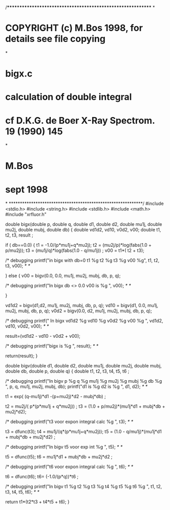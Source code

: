 /************************************************************
*
*     COPYRIGHT (c) M.Bos 1998, for details see file copying
*
*     bigx.c
*     calculation of double integral
*     cf D.K.G. de Boer X-Ray Spectrom. 19 (1990) 145
*
*     M.Bos
*     sept 1998
*
************************************************************/
#include <stdio.h>
#include <string.h>
#include <stdlib.h>
#include <math.h>
#include "xrfluor.h"

double bigx(double p, double q, double d1, double d2, double mu1j,
            double mu2j, double mubj, double db)
{
   double vd1d2, vd10, v0d2, v00;
   double t1, t2, t3, result ;    
  
   if  ( db==0.0)
    {
      t1 = -1.0/(p*mu1j+q*mu2j);
      t2 = (mu2j/p)*log(fabs(1.0 + p/mu2j));
      t3 = (mu1j/q)*log(fabs(1.0 - q/mu1j)) ;
      v00 = t1*( t2 + t3);

      /* debugging  
  printf("in bigx with db=0 t1 %g t2 %g t3 %g v00 %g\n", t1, t2, t3, v00); /* */

    }
   else
    {
      v00 = bigv(0.0, 0.0, mu1j, mu2j, mubj, db, p, q);

      /* debugging  
      printf("In bigx db <> 0.0 v00 is %g \n", v00); /* */

    }

   vd1d2 = bigv(d1,d2, mu1j, mu2j, mubj, db, p, q);
   vd10 = bigv(d1, 0.0, mu1j, mu2j, mubj, db, p, q);
   v0d2 = bigv(0.0, d2, mu1j, mu2j, mubj, db, p, q);

   /* debugging  
   printf(" In bigx vd1d2 %g vd10 %g v0d2 %g v00 %g \n",
           vd1d2, vd10, v0d2, v00); /* */

   result=(vd1d2 - vd10 - v0d2 + v00);

   /* debugging 
   printf("bigx is %g \n", result); /* */

   return(result);
}


double bigv(double d1, double d2, double mu1j, double mu2j, double mubj,
            double db, double p, double q)
{
  double t1, t2, t3, t4, t5, t6 ;

  /* debugging 
  printf("In bigv p %g q %g mu1j %g mu2j %g mubj %g db %g \n",
          p, q, mu1j, mu2j, mubj, db);
  printf("d1 is %g d2 is %g \n", d1, d2);  /* */

  t1 = exp( (q-mu1j)*d1 -(p+mu2j)*d2 - mubj*db) ;
  
  t2 = mu2j/( p*(p*mu1j + q*mu2j)) ;
  t3 = (1.0 + p/mu2j)*(mu1j*d1 + mubj*db + mu2j*d2);

  /* debugging  
  printf("t3 voor expon integral calc %g \n", t3);  /* */

  t3 = dfunc(t3);
  t4 = mu1j/(q*(p*mu1j+q*mu2j));
  t5 = (1.0 - q/mu1j)*(mu1j*d1 + mubj*db + mu2j*d2) ;

  /* debugging 
  printf("In bigv t5 voor exp int %g \n", t5); /* */

  t5 = dfunc(t5);
  t6 = mu1j*d1 + mubj*db + mu2j*d2 ;

  /* debugging  
  printf("t6 voor expon integral calc %g \n", t6);  /* */

  t6 = dfunc(t6);
  t6= (-1.0/(p*q))*t6 ;

  /* debugging 
  printf("In bigv t1 %g t2 %g t3 %g t4 %g t5 %g t6 %g \n",
           t1, t2, t3, t4, t5, t6);  /* */

  return t1*(t2*t3 + t4*t5 + t6);
}

